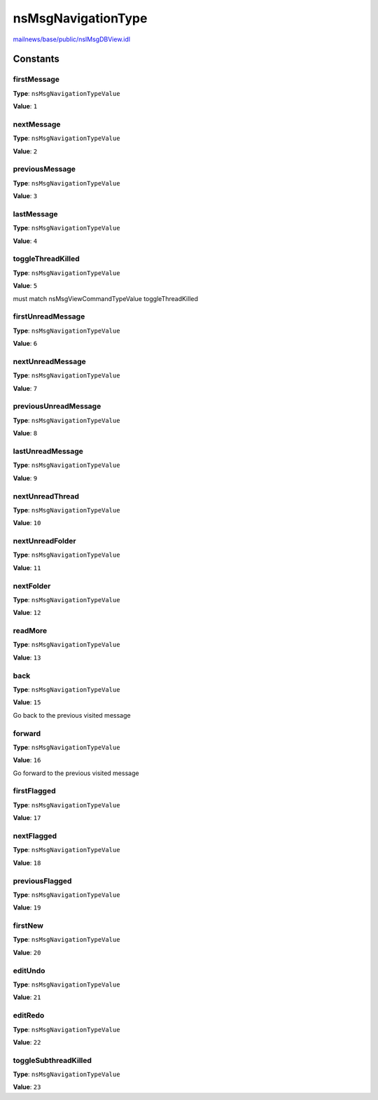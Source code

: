 ===================
nsMsgNavigationType
===================

`mailnews/base/public/nsIMsgDBView.idl <https://hg.mozilla.org/comm-central/file/tip/mailnews/base/public/nsIMsgDBView.idl>`_


Constants
=========

firstMessage
------------

**Type**: ``nsMsgNavigationTypeValue``

**Value**: ``1``


nextMessage
-----------

**Type**: ``nsMsgNavigationTypeValue``

**Value**: ``2``


previousMessage
---------------

**Type**: ``nsMsgNavigationTypeValue``

**Value**: ``3``


lastMessage
-----------

**Type**: ``nsMsgNavigationTypeValue``

**Value**: ``4``


toggleThreadKilled
------------------

**Type**: ``nsMsgNavigationTypeValue``

**Value**: ``5``

must match nsMsgViewCommandTypeValue toggleThreadKilled

firstUnreadMessage
------------------

**Type**: ``nsMsgNavigationTypeValue``

**Value**: ``6``


nextUnreadMessage
-----------------

**Type**: ``nsMsgNavigationTypeValue``

**Value**: ``7``


previousUnreadMessage
---------------------

**Type**: ``nsMsgNavigationTypeValue``

**Value**: ``8``


lastUnreadMessage
-----------------

**Type**: ``nsMsgNavigationTypeValue``

**Value**: ``9``


nextUnreadThread
----------------

**Type**: ``nsMsgNavigationTypeValue``

**Value**: ``10``


nextUnreadFolder
----------------

**Type**: ``nsMsgNavigationTypeValue``

**Value**: ``11``


nextFolder
----------

**Type**: ``nsMsgNavigationTypeValue``

**Value**: ``12``


readMore
--------

**Type**: ``nsMsgNavigationTypeValue``

**Value**: ``13``


back
----

**Type**: ``nsMsgNavigationTypeValue``

**Value**: ``15``

Go back to the previous visited message

forward
-------

**Type**: ``nsMsgNavigationTypeValue``

**Value**: ``16``

Go forward to the previous visited message

firstFlagged
------------

**Type**: ``nsMsgNavigationTypeValue``

**Value**: ``17``


nextFlagged
-----------

**Type**: ``nsMsgNavigationTypeValue``

**Value**: ``18``


previousFlagged
---------------

**Type**: ``nsMsgNavigationTypeValue``

**Value**: ``19``


firstNew
--------

**Type**: ``nsMsgNavigationTypeValue``

**Value**: ``20``


editUndo
--------

**Type**: ``nsMsgNavigationTypeValue``

**Value**: ``21``


editRedo
--------

**Type**: ``nsMsgNavigationTypeValue``

**Value**: ``22``


toggleSubthreadKilled
---------------------

**Type**: ``nsMsgNavigationTypeValue``

**Value**: ``23``

